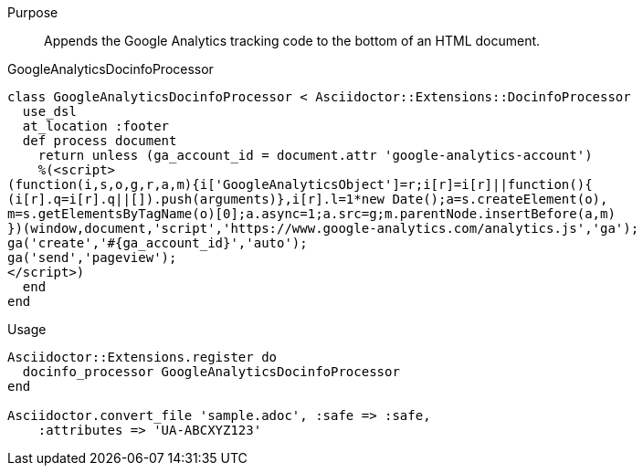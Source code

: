 ////
Included in:

- user-manual: Extensions: Docinfo Processor example
////

Purpose::
  Appends the Google Analytics tracking code to the bottom of an HTML document.

.GoogleAnalyticsDocinfoProcessor

```ruby
class GoogleAnalyticsDocinfoProcessor < Asciidoctor::Extensions::DocinfoProcessor
  use_dsl
  at_location :footer
  def process document
    return unless (ga_account_id = document.attr 'google-analytics-account')
    %(<script>
(function(i,s,o,g,r,a,m){i['GoogleAnalyticsObject']=r;i[r]=i[r]||function(){
(i[r].q=i[r].q||[]).push(arguments)},i[r].l=1*new Date();a=s.createElement(o),
m=s.getElementsByTagName(o)[0];a.async=1;a.src=g;m.parentNode.insertBefore(a,m)
})(window,document,'script','https://www.google-analytics.com/analytics.js','ga');
ga('create','#{ga_account_id}','auto');
ga('send','pageview');
</script>)
  end
end
```

.Usage

```ruby
Asciidoctor::Extensions.register do
  docinfo_processor GoogleAnalyticsDocinfoProcessor
end

Asciidoctor.convert_file 'sample.adoc', :safe => :safe,
    :attributes => 'UA-ABCXYZ123'
```
